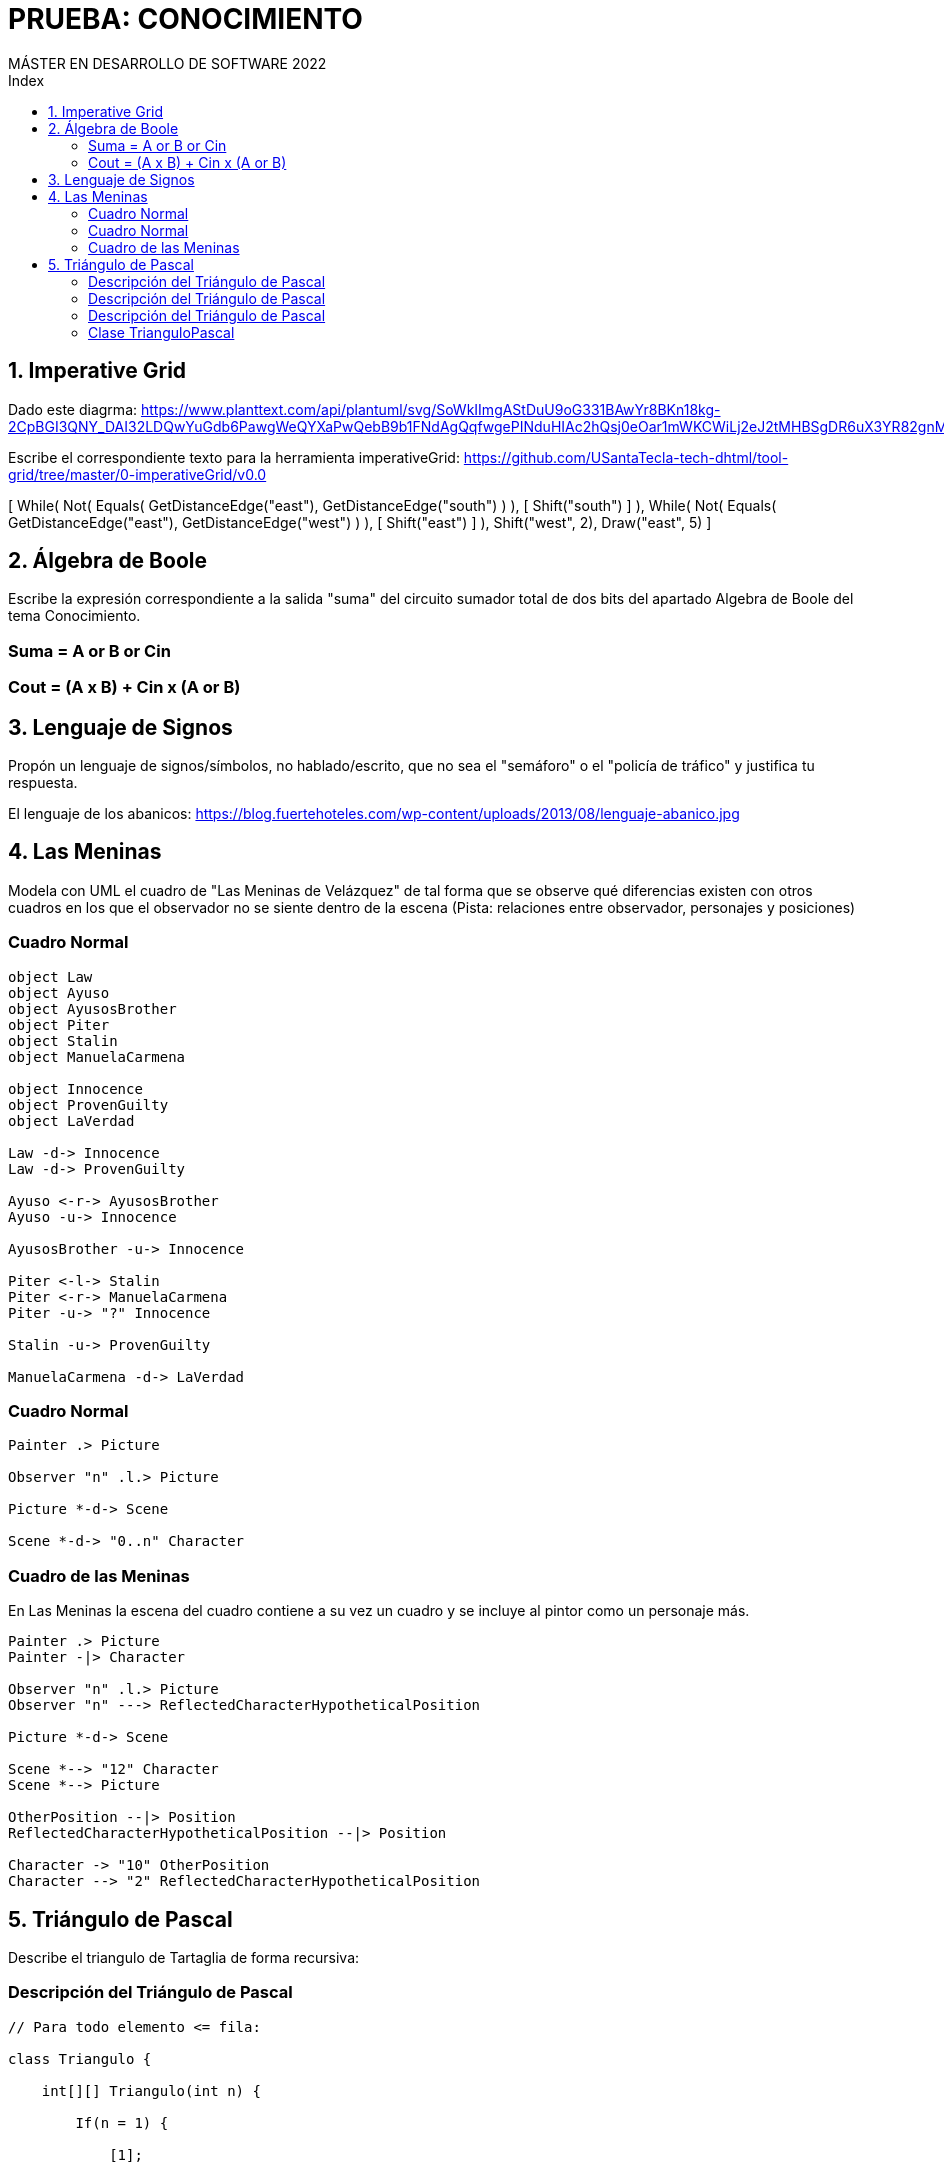 
= PRUEBA: CONOCIMIENTO
MÁSTER EN DESARROLLO DE SOFTWARE 2022
:toc-title: Index
:toc: none

:idprefix:
:idseparator: -
:imagesdir: images




== 1. Imperative Grid

Dado este diagrma:
https://www.planttext.com/api/plantuml/svg/SoWkIImgAStDuU9oG331BAwYr8BKn18kg-2CpBGI3QNY_DAI32LDQwYuGdb6PawgWeQYXaPwQebB9b1FNdAgQqfwgePINduHIAc2hQsj0eOar1mWKCWiLj2eJ2tMHBSgDR6uX3YR82gnMrIU2f93iGTc0LXAHy48Q8ULIr5YETGW7GLJe4XnINu1C3XIyr8WuG9X0000

Escribe el correspondiente texto para la herramienta imperativeGrid:
https://github.com/USantaTecla-tech-dhtml/tool-grid/tree/master/0-imperativeGrid/v0.0


[
    While(
        Not(
            Equals(
                GetDistanceEdge("east"),
                GetDistanceEdge("south")
            )
        ),
        [
            Shift("south")
        ]
    ),
    While(
        Not(
            Equals(
                GetDistanceEdge("east"),
                GetDistanceEdge("west")
            )
        ),
        [
            Shift("east")
        ]
    ),
    Shift("west", 2),
    Draw("east", 5)
]


== 2. Álgebra de Boole

Escribe la expresión correspondiente a la salida "suma" del circuito sumador total de dos bits del apartado Algebra de Boole del tema Conocimiento.

=== Suma = A or B or Cin
=== Cout = (A x B) + Cin x (A or B)



== 3. Lenguaje de Signos

Propón un lenguaje de signos/símbolos, no hablado/escrito, que no sea el "semáforo" o el "policía de tráfico" y justifica tu respuesta.

El lenguaje de los abanicos: https://blog.fuertehoteles.com/wp-content/uploads/2013/08/lenguaje-abanico.jpg



== 4. Las Meninas

Modela con UML el cuadro de "Las Meninas de Velázquez" de tal forma que se observe qué diferencias existen con otros cuadros en los que el observador no se siente dentro de la escena (Pista: relaciones entre observador, personajes y posiciones)


=== Cuadro Normal

[plantuml, DiagramaVocabulary, svg]
....

object Law
object Ayuso
object AyusosBrother
object Piter
object Stalin
object ManuelaCarmena

object Innocence
object ProvenGuilty
object LaVerdad

Law -d-> Innocence
Law -d-> ProvenGuilty

Ayuso <-r-> AyusosBrother
Ayuso -u-> Innocence

AyusosBrother -u-> Innocence

Piter <-l-> Stalin
Piter <-r-> ManuelaCarmena
Piter -u-> "?" Innocence

Stalin -u-> ProvenGuilty

ManuelaCarmena -d-> LaVerdad

....


=== Cuadro Normal

[plantuml, DiagramaVocabulary, svg]
....

Painter .> Picture

Observer "n" .l.> Picture

Picture *-d-> Scene

Scene *-d-> "0..n" Character

....


=== Cuadro de las Meninas

En Las Meninas la escena del cuadro contiene a su vez un cuadro y se incluye al pintor como un personaje más.

[plantuml, DiagramaVocabulary, svg]
....

Painter .> Picture
Painter -|> Character

Observer "n" .l.> Picture
Observer "n" ---> ReflectedCharacterHypotheticalPosition

Picture *-d-> Scene

Scene *--> "12" Character
Scene *--> Picture

OtherPosition --|> Position
ReflectedCharacterHypotheticalPosition --|> Position

Character -> "10" OtherPosition
Character --> "2" ReflectedCharacterHypotheticalPosition

....




== 5. Triángulo de Pascal

Describe el triangulo de Tartaglia de forma recursiva:


=== Descripción del Triángulo de Pascal

[source, java]
----

// Para todo elemento <= fila:

class Triangulo {

    int[][] Triangulo(int n) {

        If(n = 1) {

            [1];

        } else {

            this.concat(
                this.Triangulo(n-1),
                concat(1, ultimaFila(Triangulo(n-1)), 1)
        }

    }

    private ultimaFila() {}

    private concat() {}
}

----


=== Descripción del Triángulo de Pascal

[source, java]
----

// Para todo elemento <= fila:

Triangulo(fila, elemento) {

    If(fila = 1) {
        1
    } else if (elemento = 1) {
        valorPosicion(fila-1, elemento)
    } else if (elemento = i) {
        valorPosicion(fila-1, elemento-1)
    } else {
        valorPosicion(fila-1, elemento-1) + valorPosicion(fila-1, elemento)
    }
}

----


=== Descripción del Triángulo de Pascal

[source, java]
----

// Para todo elemento <= fila:

valorPosicion(fila, elemento) {

    If(fila = 1) {
        1
    } else if (elemento = 1) {
        valorPosicion(fila-1, elemento)
    } else if (elemento = i) {
        valorPosicion(fila-1, elemento-1)
    } else {
        valorPosicion(fila-1, elemento-1) + valorPosicion(fila-1, elemento)
    }
}

----


=== Clase TrianguloPascal

[source, java]
----

public class TrianguloPascal {

    private int[] triangulo;

    public TrianculoPascal(dimension) {

         return this.dimension;
    }

    public construirTriangulo(int[] triangulo) {

        private int[] trianguloAmpliado;
        private int[] fila = this.triangulo[triangulo.lenght()];
        private int[] filaSiguiente;

        for(int i = 0, i < this.fila.lenght(), i++) {

            this.filaSiguiente[i] = this.fila[i-1] + this.fila[i]
        }

        return this.trianguloAmpliado = this.triangulo.append(this.filaSiguiente);

        

// 1)              1
// 2)            1   1
// 3)          1   2   1
// 4)        1   3   3   1
// 5)      1   4   6   4   1


lenght([[1], [1,1], [1,2,1], ...])

----